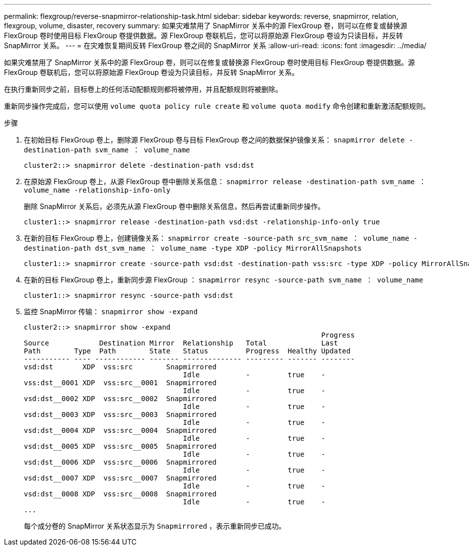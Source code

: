 ---
permalink: flexgroup/reverse-snapmirror-relationship-task.html 
sidebar: sidebar 
keywords: reverse, snapmirror, relation, flexgroup, volume, disaster, recovery 
summary: 如果灾难禁用了 SnapMirror 关系中的源 FlexGroup 卷，则可以在修复或替换源 FlexGroup 卷时使用目标 FlexGroup 卷提供数据。源 FlexGroup 卷联机后，您可以将原始源 FlexGroup 卷设为只读目标，并反转 SnapMirror 关系。 
---
= 在灾难恢复期间反转 FlexGroup 卷之间的 SnapMirror 关系
:allow-uri-read: 
:icons: font
:imagesdir: ../media/


[role="lead"]
如果灾难禁用了 SnapMirror 关系中的源 FlexGroup 卷，则可以在修复或替换源 FlexGroup 卷时使用目标 FlexGroup 卷提供数据。源 FlexGroup 卷联机后，您可以将原始源 FlexGroup 卷设为只读目标，并反转 SnapMirror 关系。

在执行重新同步之前，目标卷上的任何活动配额规则都将被停用，并且配额规则将被删除。

重新同步操作完成后，您可以使用 `volume quota policy rule create` 和 `volume quota modify` 命令创建和重新激活配额规则。

.步骤
. 在初始目标 FlexGroup 卷上，删除源 FlexGroup 卷与目标 FlexGroup 卷之间的数据保护镜像关系： `snapmirror delete -destination-path svm_name ： volume_name`
+
[listing]
----
cluster2::> snapmirror delete -destination-path vsd:dst
----
. 在原始源 FlexGroup 卷上，从源 FlexGroup 卷中删除关系信息： `snapmirror release -destination-path svm_name ： volume_name -relationship-info-only`
+
删除 SnapMirror 关系后，必须先从源 FlexGroup 卷中删除关系信息，然后再尝试重新同步操作。

+
[listing]
----
cluster1::> snapmirror release -destination-path vsd:dst -relationship-info-only true
----
. 在新的目标 FlexGroup 卷上，创建镜像关系： `snapmirror create -source-path src_svm_name ： volume_name -destination-path dst_svm_name ： volume_name -type XDP -policy MirrorAllSnapshots`
+
[listing]
----
cluster1::> snapmirror create -source-path vsd:dst -destination-path vss:src -type XDP -policy MirrorAllSnapshots
----
. 在新的目标 FlexGroup 卷上，重新同步源 FlexGroup ： `snapmirror resync -source-path svm_name ： volume_name`
+
[listing]
----
cluster1::> snapmirror resync -source-path vsd:dst
----
. 监控 SnapMirror 传输： `snapmirror show -expand`
+
[listing]
----
cluster2::> snapmirror show -expand
                                                                       Progress
Source            Destination Mirror  Relationship   Total             Last
Path        Type  Path        State   Status         Progress  Healthy Updated
----------- ---- ------------ ------- -------------- --------- ------- --------
vsd:dst       XDP  vss:src        Snapmirrored
                                      Idle           -         true    -
vss:dst__0001 XDP  vss:src__0001  Snapmirrored
                                      Idle           -         true    -
vsd:dst__0002 XDP  vss:src__0002  Snapmirrored
                                      Idle           -         true    -
vsd:dst__0003 XDP  vss:src__0003  Snapmirrored
                                      Idle           -         true    -
vsd:dst__0004 XDP  vss:src__0004  Snapmirrored
                                      Idle           -         true    -
vsd:dst__0005 XDP  vss:src__0005  Snapmirrored
                                      Idle           -         true    -
vsd:dst__0006 XDP  vss:src__0006  Snapmirrored
                                      Idle           -         true    -
vsd:dst__0007 XDP  vss:src__0007  Snapmirrored
                                      Idle           -         true    -
vsd:dst__0008 XDP  vss:src__0008  Snapmirrored
                                      Idle           -         true    -
...
----
+
每个成分卷的 SnapMirror 关系状态显示为 `Snapmirrored` ，表示重新同步已成功。


